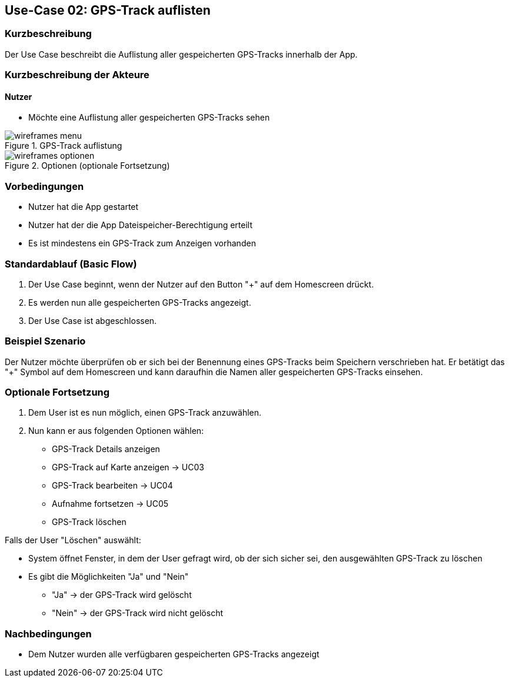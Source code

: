 
== Use-Case 02: GPS-Track auflisten

=== Kurzbeschreibung
Der Use Case beschreibt die Auflistung aller gespeicherten GPS-Tracks innerhalb der App.

=== Kurzbeschreibung der Akteure

==== Nutzer
* Möchte eine Auflistung aller gespeicherten GPS-Tracks sehen

.GPS-Track auflistung
image::wireframes_menu.png[pdfwidth=55%, align="center"]
.Optionen (optionale Fortsetzung)
image::wireframes_optionen.png[pdfwidth=55%, align="center"]

=== Vorbedingungen
* Nutzer hat die App gestartet
* Nutzer hat der die App Dateispeicher-Berechtigung erteilt
* Es ist mindestens ein GPS-Track zum Anzeigen vorhanden

=== Standardablauf (Basic Flow)
. Der Use Case beginnt, wenn der Nutzer auf den Button "+" auf dem Homescreen drückt.
. Es werden nun alle gespeicherten GPS-Tracks angezeigt.
. Der Use Case ist abgeschlossen.

=== Beispiel Szenario
//Szenarios sind konkrete Instanzen eines Use Case, d.h. mit einem konkreten Akteur und einem konkreten Durchlauf der o.g. Flows. Szenarios können als Vorstufe für die Entwicklung von Flows und/oder zu deren Validierung verwendet werden.

Der Nutzer möchte überprüfen ob er sich bei der Benennung eines GPS-Tracks beim Speichern
verschrieben hat. Er betätigt das "+" Symbol auf dem Homescreen und kann daraufhin
die Namen aller gespeicherten GPS-Tracks einsehen.

=== Optionale Fortsetzung
. Dem User ist es nun möglich, einen GPS-Track anzuwählen.
. Nun kann er aus folgenden Optionen wählen:
* GPS-Track Details anzeigen
* GPS-Track auf Karte anzeigen -> UC03
* GPS-Track bearbeiten -> UC04
* Aufnahme fortsetzen -> UC05
* GPS-Track löschen

Falls der User "Löschen" auswählt:

* System öffnet Fenster, in dem der User gefragt wird, ob der sich sicher sei, den ausgewählten GPS-Track zu löschen
* Es gibt die Möglichkeiten "Ja" und "Nein"
** "Ja" -> der GPS-Track wird gelöscht
** "Nein" -> der GPS-Track wird nicht gelöscht

=== Nachbedingungen
* Dem Nutzer wurden alle verfügbaren gespeicherten GPS-Tracks angezeigt

